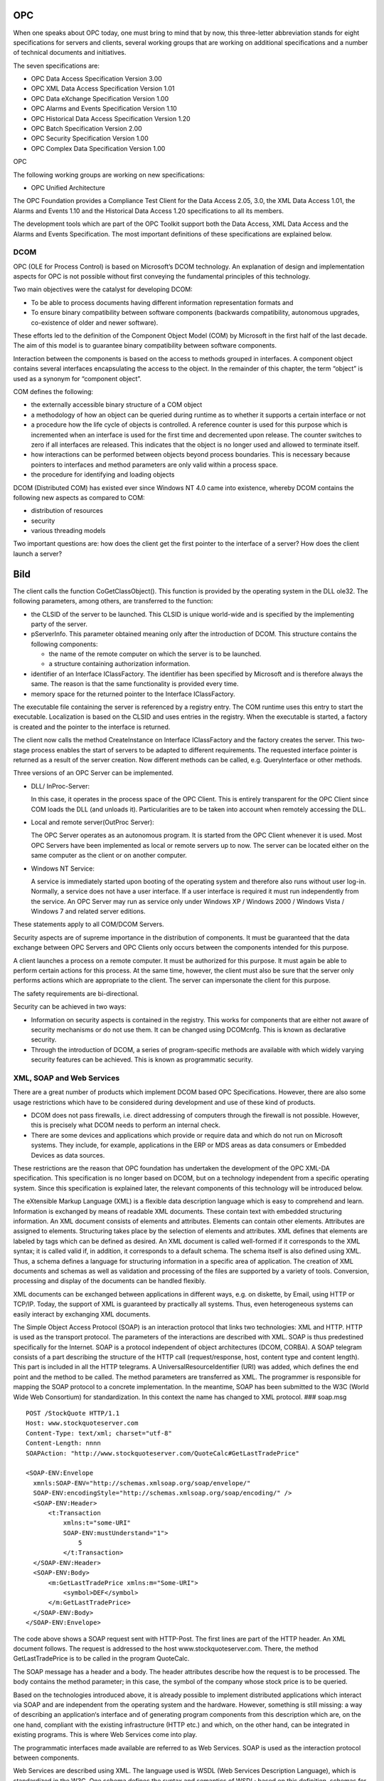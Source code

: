 .. _IntroductiontoOPC:

OPC
===

When one speaks about OPC today, one must bring to mind that by now,
this three-letter abbreviation stands for eight specifications for
servers and clients, several working groups that are working on
additional specifications and a number of technical documents and
initiatives.

The seven specifications are:

-  OPC Data Access Specification Version 3.00
-  OPC XML Data Access Specification Version 1.01
-  OPC Data eXchange Specification Version 1.00
-  OPC Alarms and Events Specification Version 1.10
-  OPC Historical Data Access Specification Version 1.20
-  OPC Batch Specification Version 2.00
-  OPC Security Specification Version 1.00
-  OPC Complex Data Specification Version 1.00

OPC

The following working groups are working on new specifications:

-  OPC Unified Architecture

The OPC Foundation provides a Compliance Test Client for the Data Access
2.05, 3.0, the XML Data Access 1.01, the Alarms and Events 1.10 and the
Historical Data Access 1.20 specifications to all its members.

The development tools which are part of the OPC Toolkit support both the
Data Access, XML Data Access and the Alarms and Events Specification.
The most important definitions of these specifications are explained
below.

DCOM
--------

OPC (OLE for Process Control) is based on Microsoft’s DCOM technology.
An explanation of design and implementation aspects for OPC is not
possible without first conveying the fundamental principles of this
technology.

Two main objectives were the catalyst for developing DCOM:

-  To be able to process documents having different information
   representation formats and
-  To ensure binary compatibility between software components (backwards
   compatibility, autonomous upgrades, co-existence of older and newer
   software).

These efforts led to the definition of the Component Object Model (COM)
by Microsoft in the first half of the last decade. The aim of this model
is to guarantee binary compatibility between software components.

Interaction between the components is based on the access to methods
grouped in interfaces. A component object contains several interfaces
encapsulating the access to the object. In the remainder of this
chapter, the term “object” is used as a synonym for “component object”.

COM defines the following:

-  the externally accessible binary structure of a COM object
-  a methodology of how an object can be queried during runtime as to
   whether it supports a certain interface or not
-  a procedure how the life cycle of objects is controlled. A reference
   counter is used for this purpose which is incremented when an
   interface is used for the first time and decremented upon release.
   The counter switches to zero if all interfaces are released. This
   indicates that the object is no longer used and allowed to terminate
   itself.
-  how interactions can be performed between objects beyond process
   boundaries. This is necessary because pointers to interfaces and
   method parameters are only valid within a process space.
-  the procedure for identifying and loading objects

DCOM (Distributed COM) has existed ever since Windows NT 4.0 came into
existence, whereby DCOM contains the following new aspects as compared
to COM:

-  distribution of resources
-  security
-  various threading models

Two important questions are: how does the client get the first pointer
to the interface of a server? How does the client launch a server?

Bild
====

The client calls the function CoGetClassObject(). This function is
provided by the operating system in the DLL ole32. The following
parameters, among others, are transferred to the function:

-  the CLSID of the server to be launched. This CLSID is unique
   world-wide and is specified by the implementing party of the server.
-  pServerInfo. This parameter obtained meaning only after the
   introduction of DCOM. This structure contains the following
   components:

   -  the name of the remote computer on which the server is to be
      launched.
   -  a structure containing authorization information.

-  identifier of an Interface IClassFactory. The identifier has been
   specified by Microsoft and is therefore always the same. The reason
   is that the same functionality is provided every time.
-  memory space for the returned pointer to the Interface IClassFactory.

The executable file containing the server is referenced by a registry
entry. The COM runtime uses this entry to start the executable.
Localization is based on the CLSID and uses entries in the registry.
When the executable is started, a factory is created and the pointer to
the interface is returned.

The client now calls the method CreateInstance on Interface
IClassFactory and the factory creates the server. This two-stage process
enables the start of servers to be adapted to different requirements.
The requested interface pointer is returned as a result of the server
creation. Now different methods can be called, e.g. QueryInterface or
other methods.

Three versions of an OPC Server can be implemented.

-  DLL/ InProc-Server:

   In this case, it operates in the process space of the OPC Client.
   This is entirely transparent for the OPC Client since COM loads the
   DLL (and unloads it). Particularities are to be taken into account
   when remotely accessing the DLL.

-  Local and remote server(OutProc Server):

   The OPC Server operates as an autonomous program. It is started from
   the OPC Client whenever it is used. Most OPC Servers have been
   implemented as local or remote servers up to now. The server can be
   located either on the same computer as the client or on another
   computer.

-  Windows NT Service:

   A service is immediately started upon booting of the operating system
   and therefore also runs without user log-in. Normally, a service does
   not have a user interface. If a user interface is required it must
   run independently from the service. An OPC Server may run as service
   only under Windows XP / Windows 2000 / Windows Vista / Windows 7 and
   related server editions.

These statements apply to all COM/DCOM Servers.

Security aspects are of supreme importance in the distribution of
components. It must be guaranteed that the data exchange between OPC
Servers and OPC Clients only occurs between the components intended for
this purpose.

A client launches a process on a remote computer. It must be authorized
for this purpose. It must again be able to perform certain actions for
this process. At the same time, however, the client must also be sure
that the server only performs actions which are appropriate to the
client. The server can impersonate the client for this purpose.

The safety requirements are bi-directional.

Security can be achieved in two ways:

-  Information on security aspects is contained in the registry. This
   works for components that are either not aware of security mechanisms
   or do not use them. It can be changed using DCOMcnfg. This is known
   as declarative security.
-  Through the introduction of DCOM, a series of program-specific
   methods are available with which widely varying security features can
   be achieved. This is known as programmatic security.
   

XML, SOAP and Web Services
------------------------------

There are a great number of products which implement DCOM based OPC
Specifications. However, there are also some usage restrictions which
have to be considered during development and use of these kind of
products.

-  DCOM does not pass firewalls, i.e. direct addressing of computers
   through the firewall is not possible. However, this is precisely what
   DCOM needs to perform an internal check.

-  There are some devices and applications which provide or require data
   and which do not run on Microsoft systems. They include, for example,
   applications in the ERP or MDS areas as data consumers or Embedded
   Devices as data sources.

These restrictions are the reason that OPC foundation has undertaken the
development of the OPC XML-DA specification. This specification is no
longer based on DCOM, but on a technology independent from a specific
operating system. Since this specification is explained later, the
relevant components of this technology will be introduced below.

The eXtensible Markup Language (XML) is a flexible data description
language which is easy to comprehend and learn. Information is exchanged
by means of readable XML documents. These contain text with embedded
structuring information. An XML document consists of elements and
attributes. Elements can contain other elements. Attributes are assigned
to elements. Structuring takes place by the selection of elements and
attributes. XML defines that elements are labeled by tags which can be
defined as desired. An XML document is called well-formed if it
corresponds to the XML syntax; it is called valid if, in addition, it
corresponds to a default schema. The schema itself is also defined using
XML. Thus, a schema defines a language for structuring information in a
specific area of application. The creation of XML documents and schemas
as well as validation and processing of the files are supported by a
variety of tools. Conversion, processing and display of the documents
can be handled flexibly.

XML documents can be exchanged between applications in different ways,
e.g. on diskette, by Email, using HTTP or TCP/IP. Today, the support of
XML is guaranteed by practically all systems. Thus, even heterogeneous
systems can easily interact by exchanging XML documents.

The Simple Object Access Protocol (SOAP) is an interaction protocol that
links two technologies: XML and HTTP. HTTP is used as the transport
protocol. The parameters of the interactions are described with XML.
SOAP is thus predestined specifically for the Internet. SOAP is a
protocol independent of object architectures (DCOM, CORBA). A SOAP
telegram consists of a part describing the structure of the HTTP call
(request/response, host, content type and content length). This part is
included in all the HTTP telegrams. A UniversalResourceIdentifier (URI)
was added, which defines the end point and the method to be called. The
method parameters are transferred as XML. The programmer is responsible
for mapping the SOAP protocol to a concrete implementation. In the
meantime, SOAP has been submitted to the W3C (World Wide Web Consortium)
for standardization. In this context the name has changed to XML
protocol. ### soap.msg

::

   POST /StockQuote HTTP/1.1
   Host: www.stockquoteserver.com
   Content-Type: text/xml; charset="utf-8"
   Content-Length: nnnn
   SOAPAction: "http://www.stockquoteserver.com/QuoteCalc#GetLastTradePrice"

   <SOAP-ENV:Envelope
     xmnls:SOAP-ENV="http://schemas.xmlsoap.org/soap/envelope/"
     SOAP-ENV:encodingStyle="http://schemas.xmlsoap.org/soap/encoding/" />
     <SOAP-ENV:Header>
         <t:Transaction
             xmlns:t="some-URI"
             SOAP-ENV:mustUnderstand="1">
                 5
             </t:Transaction>
     </SOAP-ENV:Header>
     <SOAP-ENV:Body>
         <m:GetLastTradePrice xmlns:m="Some-URI">
             <symbol>DEF</symbol>
         </m:GetLastTradePrice>
     </SOAP-ENV:Body>
   </SOAP-ENV:Envelope>

The code above shows a SOAP request sent with HTTP-Post. The first lines
are part of the HTTP header. An XML document follows. The request is
addressed to the host www.stockquoteserver.com. There, the method
GetLastTradePrice is to be called in the program QuoteCalc.

The SOAP message has a header and a body. The header attributes describe
how the request is to be processed. The body contains the method
parameter; in this case, the symbol of the company whose stock price is
to be queried.

Based on the technologies introduced above, it is already possible to
implement distributed applications which interact via SOAP and are
independent from the operating system and the hardware. However,
something is still missing: a way of describing an application‘s
interface and of generating program components from this description
which are, on the one hand, compliant with the existing infrastructure
(HTTP etc.) and which, on the other hand, can be integrated in existing
programs. This is where Web Services come into play.

The programmatic interfaces made available are referred to as Web
Services. SOAP is used as the interaction protocol between components.

Web Services are described using XML. The language used is WSDL (Web
Services Description Language), which is standardized in the W3C. One
schema defines the syntax and semantics of WSDL; based on this
definition, schemas for concrete interfaces are defined. This can be
done by individual manufacturers or by an organization, such as the OPC
Foundation. An application interacting with the Web Service will deliver
valid XML message which are compliant with the schema. The function call
is sent as a XML message. This happens also with the response and a
possible error information. Components that support or use Web Services
can be implemented on any platform supporting XML.

The introduced technologies (XML, SOAP und Web Services) were not
defined by individual companies or company groups, but by the WWW
Consortium (W3C).

This fact is also of importance for future OPC specifications. In the
past, the fact that OPC is only based on DCOM has been critisized. This
point should go away if specifications are based on XML and Web
Services.

The following table shows the current (February 2004) status of the
different specifications. Recommendation stands for agreed standard,
Draft stands for a standard which is still not agreed. Note stands for a
rather detailed working paper.

========================= ==================
XML Specifications        Release state
========================= ==================
XML 1.0                   W3C Recommendation
XML Schema Part 1 & 2 1.0 W3C Recommendation
SOAP/XMLP 1.2             W3C Recommendation
WSDL 2.0                  W3C Draft
========================= ==================

Bild
====

The figure shows the infrastructure used by OPC XML DA applications. The
concrete Web Service is defined within the OPC XML DA Specification and
described with WSDL. SOAP is used as the interaction protocol. The
different systems must support the transmission and reception of calls.
These parts of the software are derived from the WSDL description.
TCP/IP can be used as a transport protocol under HTTP which can, in
turn, run on various network protocols.

OPC Data Access
-------------------

First, an “object hierarchy” is defined in the specification. The
software component “OPC Data Access Server” contains an OPCServer object
for every client, one or more OPCGroup objects and one or more OPCItem
objects. The latter represent a data item of interest. OPCGroup objects
are logical containers for OPCItem objects. The grouping can be based on
different aspects (for example, the dynamics of the changed value). The
hierarchy is shown in the figure.

Bild
====

The software component OPC Client accesses the objects of the Data
Access Server. There is an option of building callbacks to OPC Clients
from OPCGroup objects. Data is sent from the Data Access Server to the
OPC Client via this connection upon occurrence of certain conditions.
Parameters are sent to the client in the callback allowing it to relate
the answer to a previous method request.

By following these provisions, a standardized view of all implemented
Data Access Servers from all implemented OPC Clients is guaranteed.

Another definition issue of OPC is the specification of data formats for
the variables to be transferred. # Bild

These data formats contain the value of the process variable, whose type
can be one of the usual Win32 data types and the data types derived from
them. Furthermore, a time stamp is part of the format. It contains 8
bytes and specifies the time since 01 January 1600, with a precision of
100 ns. A client, of course, only displays the useful part of this
information.

Status information on the measured value and the sensing device is
transferred in the last part. The part contains 16 bits; only 8 bits are
currently used. The field “Quality” describes whether the data value is
“valid”, “invalid” or “uncertain”. Corresponding supplemental
information is contained in the field “Status”. In this way, it is
possible to encode that a communication error exists if the value is
“invalid”.

The field “Limit” describes whether the value has exceeded the
predetermined limit value in any direction. This limit value has no
relation to the value to be transferred when an OPCGroup object is
added!

Further stipulations in the Data Access Specification pertain to the
description of errors and the definition of corresponding error codes.
For example, there is an error code in case an OPCItem object is to be
created with an invalid ItemID (OPC_E_UNKNOWNITEMID, 0xC0040007L) in the
Data Access Server. The definition of errors is based on the
requirements of DCOM, i.e. reserved areas for HRESULT are used. Thus, it
is also possible for Data Access Server manufacturers to define their
own error codes and the OPC Client can query the error string in the
Data Access Server using the corresponding method (GetErrorString). This
example of combining proprietary solutions with defined procedures
illustrates the flexibility of OPC.

Various data acquisition methods are specified in the Data Access
Specification. The functionality must be provided by every Data Access
Server. Values can be read or written synchronously or asynchronously.

With synchronous data access, the method runs to completion before it
returns.

In case of asynchronous reading or writing, the OPC Client is informed
accordingly by the Data Access Server. Asynchronous read operations can
refer to a server-internal cache (only in version 1.0A) or to the
device. Values are communicated via the callback created.

A refresh call forces a callback to the connection point sink for all
active items in the group.

Another manner of reading is that the OPC Client establishes a
connection to an OPCGroup object of the Data Access Server
(ConnectionPoint / Advise) and the latter automatically transfers data
when the corresponding conditions have been established. In this case,
the data is read from the device and written to the cache and the
condition is calculated. The frequency of the read calls is controlled
by an OPCGroup parameter.

OPC Alarms and Events
-------------------------

Alarm and Event Servers are used for reporting alarms and events to
operator stations, logger components or management subsystems.

The underlying model describes a condition as a definable state of the
Alarm and Event Server or one of its objects (for example, a process
variable). Alarms are abnormal conditions. An event is a detectable
occurrence of significance to the Alarm and Event Server. The type and
manner in which events and conditions are defined is the responsibility
of the server manufacturer and is not prescribed. However, the
attributes of a condition are defined. The following event types exist:

-  condition-related events, e.g. transition to a state represented by
   conditions
-  tracking-related events, e.g. representing a parameter change
   performed by an operator
-  simple events, e.g. device failure.

The client is informed about the occurrence of an event via callbacks
from OPCEventSubscription Objects. Events and conditions can be
structured within organization units. Filters and acknowledgement
mechanisms also exist.

Condition-related events represent a state change. States are described
by conditions. Different conditions can denote different ranges of a
measured value. In this case, the specification introduces
multiple-state conditions. Subconditions are used to represent the
substates. On the other hand, events can denote the state of the
condition itself, e.g. an incoming acknowledgement can fire an event.
Condition-related events can be related to OPCItem objects. The
definition of conditions is a task done during configuration of the
server.

Simple and tracking-related events represent changes that are not
related to measured values and do not have to be acknowledged. A device
failure is an example.

The figure illustrates the object hierarchy of an Alarm and Event
Server.

Bild
====

The top-level object is the OPCEventServer object. It provides methods
for creating the OPCServerAreaBrowser object and the
OPCEventSubscription objects.

The object OPCServerAreaBrowser provides a way for clients to browse the
event area organization implemented by the server. The implementation of
this object is optional.

OPCEventSubscription objects are used to manage events and to signal
them to clients. OPCEventSubscription objects call methods in the advise
sink on the client side.

After the OPCEventSubscription object has been added, the client can
filter events.

.. _bild-1:

Bild
====

The figure shows which mandatory attribute values are returned in the
event notification. The parameters present for simple events are also
present for condition- and tracking-related events.

The parameter Source returns the source name of the event notification.
The parameter Time contains the time of the event occurrence. The value
of the parameter Type returns the event type; possible values are
OPC_CONDITION_EVENT, OPC_SIMPLE_EVENT, and OPC_TRACKING_EVENT.
Furthermore, the event category, the severity and a message can be sent
to the client.

The following parameter is available only for tracking-related events:
ActorId: the parameter denotes the client responsible for the event.

The following parameters are present only for condition-related events:

-  ConditionName: the name of the condition related to this
   notification.
-  SubConditionName: the name of the current subcondition related to
   this notification. For a single-state condition, it contains the name
   of this condition.
-  ChangeMask: indicates to the clients which properties of the
   condition have changed to have caused the event
   (OPC_CHANGE_ACTIVE_STATE).
-  NewState: this parameter carries the current state of the condition
   (OPC_CONDITION_ACTIVE, OPC_CONDITION_ENABLED, OPC_CONDITION_ACKED).
-  ConditionQuality: quality associated with the condition state. An
   event is also fired when the quality changes.
-  AckRequired: this flag indicates that the condition requires
   acknowledgment of this event.
-  ActiveTime: time that the condition became active or the time of
   transition into the current subcondition.
-  Cookie: server-defined cookie associated with the event notification
   and used by the client during acknowledgement.
-  AckId: used only for condition-related events which are
   acknowledgement notifications. Parameter contains the AcknowledgerId.

OPC XML Data Access
-----------------------

Work on OPC XML DA started in the year 2000 with the aim to integrate
Microsoft’s XML activities into OPC. This objective has been extended to
allow the use of the specification independently of the computer
platform and computer location.

OPC XML DA products can be used both across an intranet and the
Internet. At the same time, implementations for different environments
are possible. The prerequisite is that HTTP and XML support is
available.

In view of these requirements, it soon became clear that the model
devised by the OPC DCOM DA specification could not be adopted
one-to-one.

-  An object hierarchy (OPCServer, OPCGroup, OPCItem) was defined in OPC
   DCOM DA. In a heterogeneous world, one cannot assume that the
   corresponding object models can be implemented in all computers. This
   is also true for launching and terminating servers as well as for
   finding them. OPC DCOM provides DCOM-specific solutions to these
   tasks or uses DCOM directly. With OPC XML, different, generally
   applicable solutions need to be found.

-  Transmitting data via XML is less efficient than transmitting binary
   data, as permitted by DCOM. Therefore, the client must be allowed to
   choose between the amount of information and the transmission
   performance. The OPC DCOM DA interface features a multitude of
   methods. To enhance efficiency, it is useful to combine multiple
   methods.

-  OPC DCOM DA defines callbacks. This definition, too, is subject to
   prerequisites which do not necessarily exist in that way in the
   surroundings of the Web services. HTTP is a stateless protocol. The
   server has no permanent knowledge of the client. Even though HTTP
   extensions which allow saving the corresponding knowledge do exist,
   these extensions in HTTP might not always be supported. As explained
   above, it cannot be assumed that the servers (and clients) always
   implement object models. Hence, the end points for callbacks might
   not exist, either.

-  The DCOM-based OPC world provides the server enumerator which a
   client may use to get an overall view of the existing OPC servers. A
   similar infrastructure is not (yet) available for finding OPC XML DA
   services.

The following sections deal with the methods listed in the following
table.

========================= ==========================================
Function                  Description
========================= ==========================================
GetStatus                 Get the server status
Browse                    Browse the name space
GetProperties             Get values of properties
Read                      Read data
Write                     Write data
Subscribe                 Create a subscription
SubscriptionCancel        Remove a subscription
SubscriptionPolledRefresh Get the changed values of the subscription
========================= ==========================================

The GetStatus call can be used to check whether the OPC XML DA service
is available. When the client receives a corresponding response, it
knows that the service is available. The client can also use this call
to query information about the service.

An OPC XML DA service also contains the name spaces of all variables to
which the client has read and/or write access. The majority of methods
from OPC DCOM DA for browsing the name space have been combined into one
method. A call for a client browse process is available. The service
responds by a BrowseResponse. The client can set filters, the maximum
number of items to be returned and, in the case of repeated calls, the
points for starting and resuming browsing.

By calling GetProperties, the client can query values for the
properties. The BrowseResponse returns the information on the existing
properties to the client.

After the client has browsed the name space, it can read and write
values. It directly passes the complete ItemIdentifier for the required
variable.

By setting MaxAge, the client specifies, in the read request, a limit on
a value’s age. The mode of functioning is comparable with the difference
between CACHE read and DEVICE read. If the value is sufficiently
up-to-date, the service will return a stored value. If the value is
older than MaxAge, it will request a new value and pass it to the
client. A service which persistently stores values without using calls
or stores values independently of calls, will always refresh the value.

The behaviour when writing data can be compared with the behaviour when
reading. The client passes the complete ItemIdentifier and the value to
be written. The service transmits the value and returns the result to
the client. Besides the value, the client can also write the time stamp
and the quality information and read back the value.

The specification also provides for the possibility of subscription. Web
services do not support callbacks. For this reason, a different method
had to be found.

To set up a subscription, the client transmits a request. The request
specifies the variables which the client is interested in. Values can be
specified for RequestedSamplingRate, Deadband and EnablingBuffering, for
example. RequestedSamplingRate corresponds to the UpdateRate of OPC DCOM
DA. The EnableBuffering parameter has the following meaning: The client
can retrieve the values of the callback less often than possible with
RequestedSamplingRate. This means that the server acquires values more
often than the client retrieves them. If the newly acquired values in
the server change and EnableBuffering=TRUE, the server will save the
values and pass them to the client with the next call.

The SubscriptionPingRate is a timeout defined by the client. This
timeout is monitored by the service. If the client does not perform the
calls for retrieving the values faster than the SubscriptionPingRate,
the server will cancel the subscription. With the callback rate, the
client informs the server of the frequency at which the client will
retrieve the acquired values.

The service responds by a SubscriptionResponse containing the handle for
the callback and the supported callback rate as well as the available
item values.

A subscription is canceled by the client with SubscriptionCancelRequest.
The service responds by SubscriptionCancelResponse.

Retrieving the data for a subscription is initiated by the client. It
calls SubscriptionPolledRefresh and receives the data through
SubscriptionPolledRefreshResponse. In the request, the client can tell
the service how long it will wait for the response and thus determine
that the connection will be open for a specific period of time. The
sequence is illustrated in Fig. 24. Presetting the values for HoldTime
and WaitTime allows reproducing the behavior during the automatic
transmission of the values from the server to the client. The service
waits for at least the HoldTime before sending the response. If the
values do not change during HoldTime, the service will continue to wait.
This is where WaitTime is taken into account. In this case, however, the
service transmits the response immediately to the client when a change
is detected. That closes the cycle. If no change occurs during WaitTime,
either, an empty response is transmitted on expiration of this period of
time.

Integration into Apache and Microsoft IIS
---------------------------------------------

An OPC XML DA Server, written with the OPC Toolkit C++ XML DA Server,
can be accessed via Apache or Microsoft IIS web servers or directly
without an additional web server. The integration of the OPC XML DA
Server into a web server is useful, in the following cases:

-  Besides OPC XML DA, other resources need to be accessed (e.g. HTML
   pages) over HTTP.

-  HTTPS should be used to access any OPC XML DA-enabled web server.

   However, the OPC Toolkit HTTP server does not support HTTPS. By using
   the Apache or IIS servers, HTTPS-based access can be introduced.

Apache Integration

The Apache web server can be configured so that it forwards HTTP
requests for one URL to another.

It includes the module mod_proxy. This must be configured using the
configuration file, /etc/httpd/conf/httpd.conf.

In order to configure Apache to forward any requests to an OPC XML DA
server, the following lines should be added to httpd.conf:

::

   <IfModule mod_proxy.c>
     ProxyPass localPath forwardToURL
   </IfModule>

If local access to the installed OPC Toolkit Demo server using the
Apache URL http://apache-server/proxy/local is desired, the following
should be configured:

::

   <IfModule mod_proxy.c>
     ProxyPass /proxy/local http://localhost:8080/OPC/DA
   </IfModule>

Forwarding could also be directed to another server machine. It is
possible to insert more than one ProxyPass statement to the httpd.conf
file to achieve this.

It may be necessary to adjust the ProxyTimeout value. This is only
required if the default value of 300 is not sufficient.

In addition, if the KeepAlive Off setting is present, it should be
commented out, since it setting prevents HTTP connections from being
automatically closed after each request.

To activate the changed configuration, the following command should be
run:

::

   kill –SIGHUP `cat /var/run/httpd.pid`

Microsoft IIS Integration

For the integration into the Microsoft IIS Web server, Softing has
implemented an ISAPI Extension DLL, which performs the forwarding of the
HTTP requests.

In order to install the Softing IIS Proxy DLL, the following procedure
should be followed:

-  Open the IIS configuration GUI (Settings -> Control Panel ->
   Administrative Tools -> Internet Information Services);
-  Select “Default Web Site”, right-click on it and from the resulting
   menu, select Properties;
-  In the dialog “Default Web Site Properties”, select the tab “Home
   Directory”.

Bild
====

In this dialog box, the “Execute Permissions” should be set to “Scripts
only”. For “Application Protection”, select “Medium (Pooled)” or “Low
(IIS Process)”. The latter setting increases the performance of the
ISAPI extension, but reduces security levels of the web server. The
button “Unload” releases all loaded ISAPI extension DLLs.

Click on the “Configuration…” button. This opens the following dialog: #
Bild

Select “Cache ISAPI applications”. The Softing IIS Proxy DLL caches the
connections internally to improve performance.

Clicking on the button “Add” opens the following dialog box: # Bild

In this dialog, an association between the path to the IISProxy.dll and
an arbitrary extention is created, in this case .redir. The OPC Toolkit
Demo Server installation installs the IISProxy.dll to
“:raw-latex:`\Softing`:raw-latex:`\OPC`”. The OPC Toolkit C++
installation installs the file to “<OPC Toolkit
C++>:raw-latex:`\bin`:raw-latex:`\IISProxy`”.

At “Verbs”, you can select “All Verbs” or “Limit to:” POST, depending on
the HTTP methods the IIS proxy should forward. For XML-DA OPC
applications, the POST verb is sufficient. The setting “Script engine”
indicates that the .redir file has to be included in a directory with
“Script Execute” permissions. If “Check that file exists” is selected,
it is not possible to add any file besides one with a .redir filename
extension.

This concludes all required IIS configurations.

It is now necessary to create the desired redirections. Any text editor
may be used to create the required .redir files in the
:raw-latex:`\wwwroot `directory.

A .redir file has the following syntax:

::

   http://{targethost}{:port}/{pfad}  {active-timeout}  {idle-timeout}

The timeouts are specified in seconds and are optional. The default
values of the proxy are 60 and 10.

Example: The file wwwroot:raw-latex:`\proxy`:raw-latex:`\local`.redir
with the contents http://localhost:8080/OPC/DA

This redirects all HTTP requests from
http://iis-server/proxy/local.redir to http://localhost:8080/OPC/DA.

The redirection could point to another machine. It is possible to add
more than one redirection.

The access rights of the .redir files should include read access for the
anonymous IIS user.